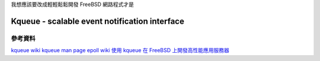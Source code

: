 .. title: FreeBSD Socket 筆記
.. slug: freebsd-socket-note
.. date: 2013/03/05 10:16:20
.. tags: FreeBSD
.. link: 
.. description: FreeBSD Socket 開發筆記

我想應該要改成輕輕鬆鬆開發 FreeBSD 網路程式才是

Kqueue - scalable event notification interface
---------------------------------------------------



參考資料
===================================================
`kqueue wiki <http://en.wikipedia.org/wiki/Kqueue>`_
`kqueue man page <http://www.freebsd.org/cgi/man.cgi?query=kqueue&sektion=2>`_
`epoll wiki <http://en.wikipedia.org/wiki/Epoll>`_
`使用 kqueue 在 FreeBSD 上開發高性能應用服務器 <http://www.ibm.com/developerworks/cn/aix/library/1105_huangrg_kqueue/>`_
